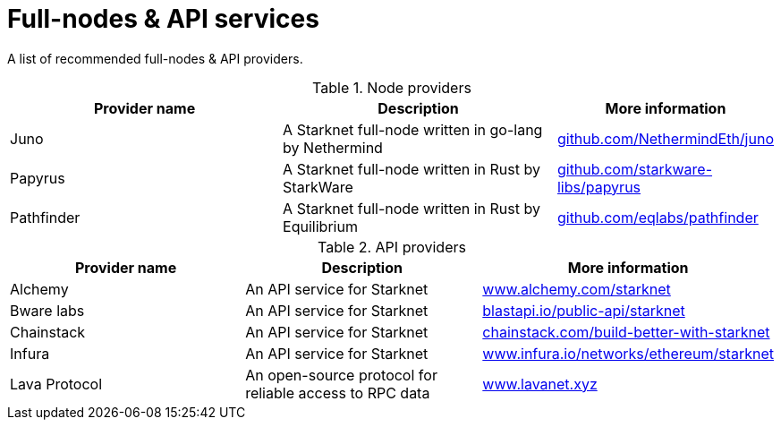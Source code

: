 = Full-nodes & API services

A list of recommended full-nodes & API providers.

.Node providers
[cols="1,2,1",stripes=even]
[%header,cols="2,2,1"]
|===
| Provider name | Description | More information
|Juno|A Starknet full-node written in go-lang by Nethermind |link:https://github.com/NethermindEth/juno[github.com/NethermindEth/juno]
|Papyrus|A Starknet full-node written in Rust by StarkWare | link:https://github.com/starkware-libs/papyrus[github.com/starkware-libs/papyrus]
|Pathfinder|A Starknet full-node written in Rust by Equilibrium |link:https://github.com/eqlabs/pathfinder[github.com/eqlabs/pathfinder]
|===

.API providers
[cols="1,2,1",stripes=even]
[%header,cols="2,2,1"]
|===
| Provider name | Description | More information
|Alchemy  |An API service for Starknet | link:https://www.alchemy.com/starknet[www.alchemy.com/starknet]
|Bware labs | An API service for Starknet| link:https://blastapi.io/public-api/starknet[blastapi.io/public-api/starknet]
|Chainstack | An API service for Starknet| link:https://chainstack.com/build-better-with-starknet/[chainstack.com/build-better-with-starknet]
|Infura | An API service for Starknet|link:https://www.infura.io/networks/ethereum/starknet[www.infura.io/networks/ethereum/starknet]
|Lava Protocol|An open-source protocol for reliable access to RPC data | link:https://www.lavanet.xyz/[www.lavanet.xyz]
|===
